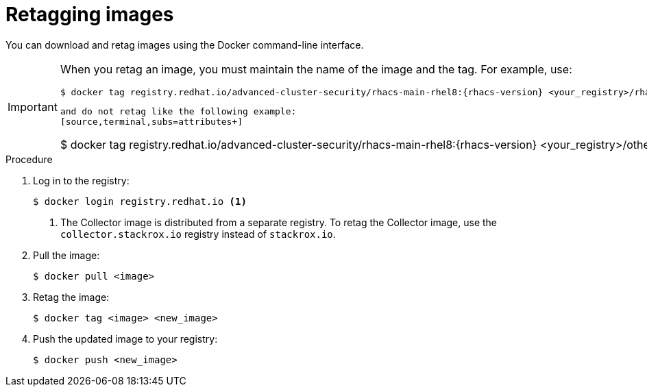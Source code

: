 // Module included in the following assemblies:
//
// * configuration/enable-offline-mode.adoc
:_module-type: PROCEDURE
[id="topic-name_{context}"]
= Retagging images

You can download and retag images using the Docker command-line interface.

[IMPORTANT]
====
When you retag an image, you must maintain the name of the image and the tag. For example, use:
[source,terminal,subs=attributes+]
----
$ docker tag registry.redhat.io/advanced-cluster-security/rhacs-main-rhel8:{rhacs-version} <your_registry>/rhacs-main-rhel8:{rhacs-version}
----
----
and do not retag like the following example:
[source,terminal,subs=attributes+]
----
$ docker tag registry.redhat.io/advanced-cluster-security/rhacs-main-rhel8:{rhacs-version} <your_registry>/other-name:latest
----
====

.Procedure
. Log in to the registry:
+
[source,terminal]
----
$ docker login registry.redhat.io <1>
----
<1> The Collector image is distributed from a separate registry. To retag the Collector image, use the `collector.stackrox.io` registry instead of `stackrox.io`.
. Pull the image:
+
[source,terminal]
----
$ docker pull <image>
----
. Retag the image:
+
[source,terminal]
----
$ docker tag <image> <new_image>
----
. Push the updated image to your registry:
+
[source,terminal]
----
$ docker push <new_image>
----
